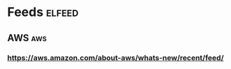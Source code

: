 * Feeds                                                              :elfeed:
** AWS                                                                  :aws:
*** https://aws.amazon.com/about-aws/whats-new/recent/feed/
